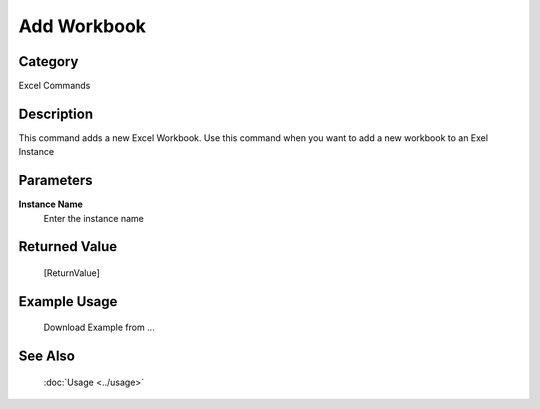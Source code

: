 Add Workbook
============

Category
--------
Excel Commands

Description
-----------

This command adds a new Excel Workbook. Use this command when you want to add a new workbook to an Exel Instance

Parameters
----------

**Instance Name**
	Enter the instance name



Returned Value
--------------
	[ReturnValue]

Example Usage
-------------

	Download Example from ...

See Also
--------
	:doc:`Usage <../usage>`
	
